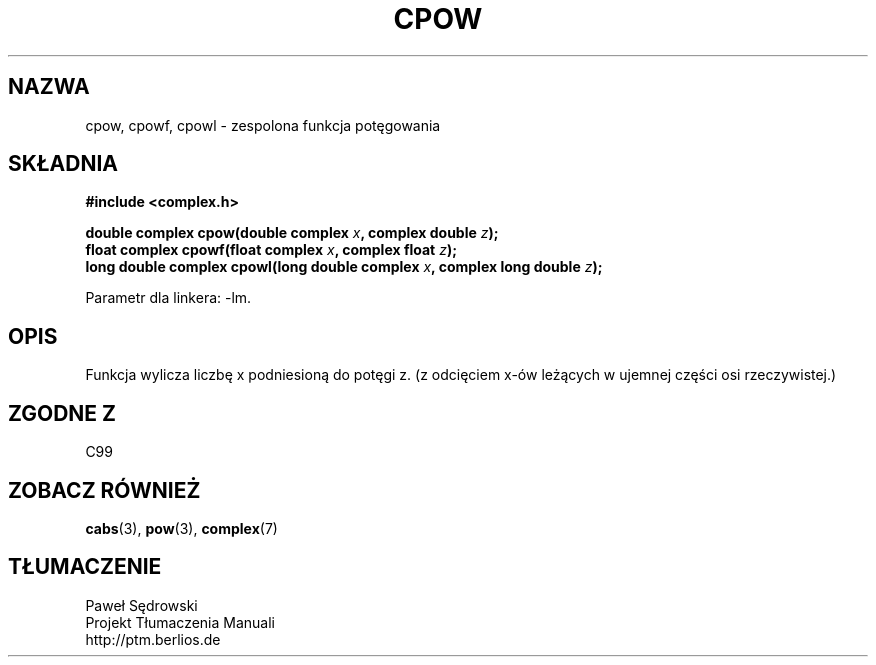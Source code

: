 .\" Copyright 2002 Walter Harms (walter.harms@informatik.uni-oldenburg.de)
.\" Dystrybuowane zgodnie z licencją GPL
.\"
.TH CPOW 3 2002-07-28 "" "zesolone funkcje matematyczne"
.SH NAZWA
cpow, cpowf, cpowl \- zespolona funkcja potęgowania
.SH SKŁADNIA
.B #include <complex.h>
.sp
.BI "double complex cpow(double complex " x ", complex double " z ");"
.br
.BI "float complex cpowf(float complex " x ", complex float " z ");"
.br
.BI "long double complex cpowl(long double complex " x ", complex long double " z ");"
.sp
Parametr dla linkera: \-lm.
.SH OPIS
Funkcja wylicza liczbę x podniesioną do potęgi z.
(z odcięciem x-ów leżących w ujemnej części osi rzeczywistej.)
.SH "ZGODNE Z"
C99
.SH "ZOBACZ RÓWNIEŻ"
.BR cabs (3),
.BR pow (3),
.BR complex (7)
.SH TŁUMACZENIE
Paweł Sędrowski
.br
Projekt Tłumaczenia Manuali
.br
http://ptm.berlios.de